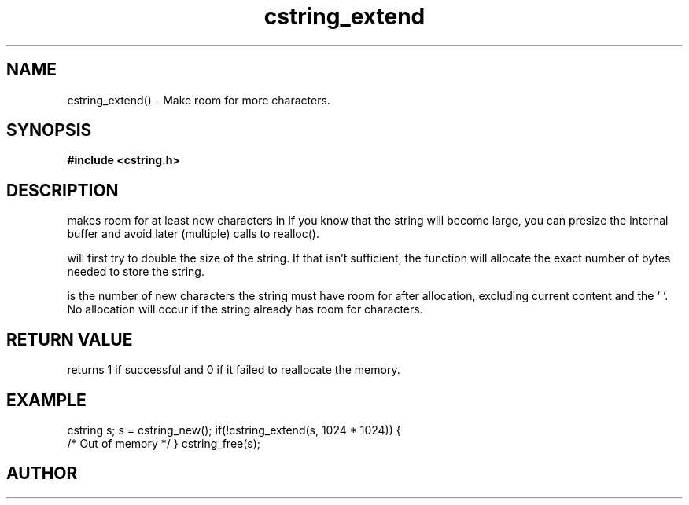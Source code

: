 .TH cstring_extend 3 2016-01-30 "" "The Meta C Library"
.SH NAME
cstring_extend() \- Make room for more characters.
.SH SYNOPSIS
.B #include <cstring.h>
.Fo "int cstring_extend"
.Fa "cstring s"
.Fa "size_t size"
.Fc
.SH DESCRIPTION
.Nm
makes room for at least 
.Fa size
new characters in 
.Fa s.
If you know that the string will become large, you can presize the
internal buffer and avoid later (multiple) calls to realloc().
.PP
.Nm 
will first try to double the size of the string. If that isn't sufficient,
the function will allocate the exact number of bytes needed to store the string.
.PP
.Fa size
is the number of new characters the string must have 
room for after allocation, excluding current content and the '\0'. 
No allocation will occur if the string already has room for 
.Fa size
characters.
.SH RETURN VALUE
.Nm
returns 1 if successful and 0 if it failed to reallocate 
the memory.
.SH EXAMPLE
.Bd -literal
cstring s;
s = cstring_new();
if(!cstring_extend(s, 1024 * 1024)) {
   /* Out of memory */
}
...
cstring_free(s);
.Ed
.SH AUTHOR
.An B. Augestad, bjorn.augestad@gmail.com
